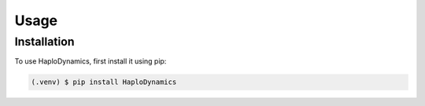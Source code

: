 Usage
=====

.. _installation:

Installation
------------

To use HaploDynamics, first install it using pip:

.. code-block:: console

   (.venv) $ pip install HaploDynamics


